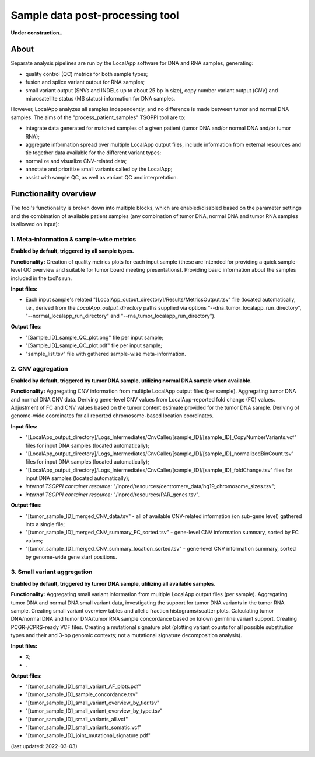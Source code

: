 **Sample data post-processing** tool
====================================

**Under construction..**

About
-----
Separate analysis pipelines are run by the LocalApp software for DNA and RNA samples,
generating:

- quality control (QC) metrics for both sample types;
- fusion and splice variant output for RNA samples;
- small variant output (SNVs and INDELs up to about 25 bp in size), copy number variant
  output (*CNV*) and microsatellite status (MS status) information for DNA samples.

However, LocalApp analyzes all samples independently, and no difference is made
between tumor and normal DNA samples.
The aims of the "process_patient_samples" TSOPPI tool are to:

- integrate data generated for matched samples of a given patient
  (tumor DNA and/or normal DNA and/or tumor RNA);
- aggregate information spread over multiple LocalApp output files, include
  information from external resources and tie together data available for the
  different variant types;
- normalize and visualize CNV-related data;
- annotate and prioritize small variants called by the LocalApp;
- assist with sample QC, as well as variant QC and interpretation.

Functionality overview
----------------------
.. image:: images/process_patient_samples_tool_overview.png

The tool's functionality is broken down into multiple blocks, which are
enabled/disabled based on the parameter settings and the combination of available
patient samples (any combination of tumor DNA, normal DNA and tumor RNA samples
is allowed on input):

1. Meta-information & sample-wise metrics
^^^^^^^^^^^^^^^^^^^^^^^^^^^^^^^^^^^^^^^^^
**Enabled by default, triggered by all sample types.**

**Functionality:** Creation of quality metrics plots for each input sample
(these are intended for providing a quick sample-level QC overview and suitable
for tumor board meeting presentations). Providing basic information about the
samples included in the tool's run.

**Input files:**

- Each input sample's related "[LocalApp_output_directory]/Results/MetricsOutput.tsv"
  file (located automatically, i.e., derived from the *LocalApp_output_directory*
  paths supplied via options "--dna_tumor_localapp_run_directory",
  "--normal_localapp_run_directory" and "--rna_tumor_localapp_run_directory").

**Output files:**

- "[Sample_ID]_sample_QC_plot.png" file per input sample;
- "[Sample_ID]_sample_QC_plot.pdf" file per input sample;
- "sample_list.tsv" file with gathered sample-wise meta-information.

2. CNV aggregation
^^^^^^^^^^^^^^^^^^
**Enabled by default, triggered by tumor DNA sample, utilizing normal DNA sample
when available.**

**Functionality:** Aggregating CNV information from multiple LocalApp output
files (per sample). Aggregating tumor DNA and normal DNA CNV data. Deriving gene-level CNV
values from LocalApp-reported fold change (FC) values. Adjustment of FC and CNV
values based on the tumor content estimate provided for the tumor DNA sample.
Deriving of genome-wide coordinates for all reported chromosome-based location
coordinates.

**Input files:**

- "[LocalApp_output_directory]/Logs_Intermediates/CnvCaller/[sample_ID]/[sample_ID]_CopyNumberVariants.vcf"
  files for input DNA samples (located automatically);
- "[LocalApp_output_directory]/Logs_Intermediates/CnvCaller/[sample_ID]/[sample_ID]_normalizedBinCount.tsv"
  files for input DNA samples (located automatically);
- "[LocalApp_output_directory]/Logs_Intermediates/CnvCaller/[sample_ID]/[sample_ID]_foldChange.tsv"
  files for input DNA samples (located automatically);
- *internal TSOPPI container resource:* "/inpred/resources/centromere_data/hg19_chromosome_sizes.tsv";
- *internal TSOPPI container resource:* "/inpred/resources/PAR_genes.tsv".

**Output files:**

- "[tumor_sample_ID]_merged_CNV_data.tsv" - all of available CNV-related information
  (on sub-gene level) gathered into a single file;
- "[tumor_sample_ID]_merged_CNV_summary_FC_sorted.tsv" - gene-level CNV
  information summary, sorted by FC values;
- "[tumor_sample_ID]_merged_CNV_summary_location_sorted.tsv" - gene-level
  CNV information summary, sorted by genome-wide gene start positions.

3. Small variant aggregation
^^^^^^^^^^^^^^^^^^^^^^^^^^^^
**Enabled by default, triggered by tumor DNA sample, utilizing all available
samples.**

**Functionality:** Aggregating small variant information from multiple LocalApp
output files (per sample). Aggregating tumor DNA and normal DNA small variant data,
investigating the support for tumor DNA variants in the tumor RNA sample. Creating
small variant overview tables and allelic fraction histograms/scatter plots.
Calculating tumor DNA/normal DNA and tumor DNA/tumor RNA sample concordance
based on known germline variant support. Creating PCGR-/CPRS-ready VCF files.
Creating a mutational signature plot (plotting variant counts for all possible
substitution types and their and 3-bp genomic contexts;
not a mutational signature decomposition analysis).

**Input files:**

- X;
- .

**Output files:**

- "[tumor_sample_ID]_small_variant_AF_plots.pdf"
- "[tumor_sample_ID]_sample_concordance.tsv"
- "[tumor_sample_ID]_small_variant_overview_by_tier.tsv"
- "[tumor_sample_ID]_small_variant_overview_by_type.tsv"
- "[tumor_sample_ID]_small_variants_all.vcf"
- "[tumor_sample_ID]_small_variants_somatic.vcf"
- "[tumor_sample_ID]_joint_mutational_signature.pdf"



(last updated: 2022-03-03)
